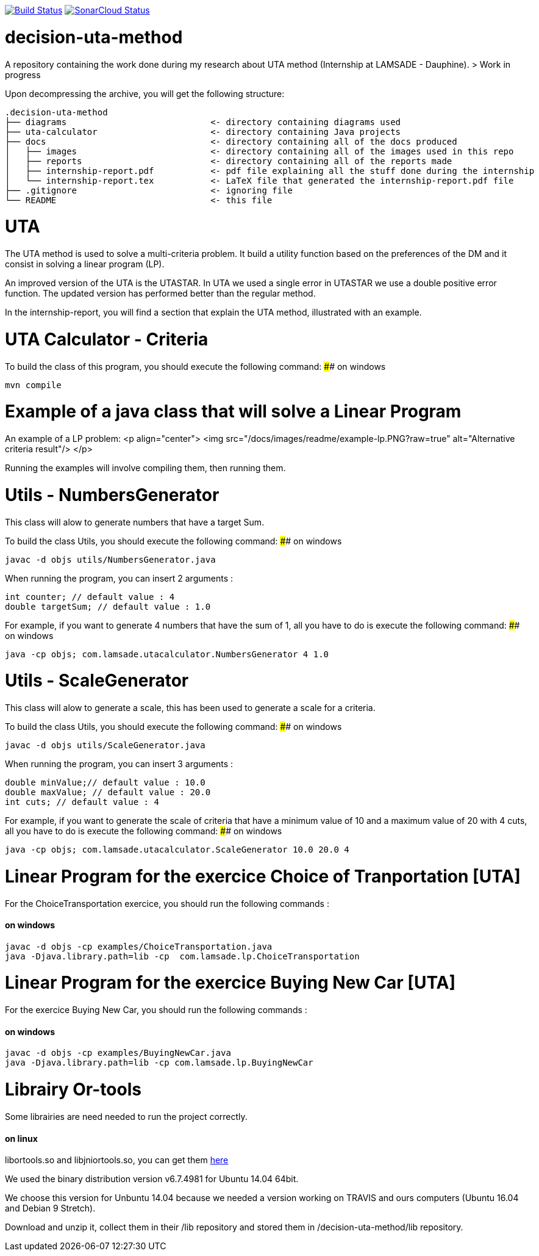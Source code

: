image:https://travis-ci.org/oliviercailloux/decision-uta-method.svg?branch=master["Build Status", link="https://travis-ci.org/oliviercailloux/decision-uta-method"]
image:https://sonarcloud.io/api/project_badges/measure?project=io.github.oliviercailloux%3Auta-calculator&metric=alert_status["SonarCloud Status", link ="https://sonarcloud.io/dashboard?id=io.github.oliviercailloux%3Auta-calculator"]



# decision-uta-method
A repository containing the work done during my research about UTA method (Internship at LAMSADE - Dauphine).
> Work in progress 

Upon decompressing the archive, you will get the following structure:
```
.decision-uta-method
├── diagrams                            <- directory containing diagrams used
├── uta-calculator                      <- directory containing Java projects
├── docs                                <- directory containing all of the docs produced
│   ├── images                          <- directory containing all of the images used in this repo
│   ├── reports                         <- directory containing all of the reports made
│   ├── internship-report.pdf           <- pdf file explaining all the stuff done during the internship
│   └── internship-report.tex           <- LaTeX file that generated the internship-report.pdf file
├── .gitignore                          <- ignoring file
└── README                              <- this file
```

# UTA
The UTA method is used to solve a multi-criteria problem. It build a utility function based on the preferences of the DM and it consist in solving a linear program (LP).

An improved version of the UTA is the UTASTAR. In UTA we used a single error in UTASTAR we use a double positive error function. The updated version has performed better than the regular method. 

In the internship-report, you will find a section that explain the UTA method, illustrated with an example.  


# UTA Calculator - Criteria

To build the class of this program, you should execute the following command: 
#### on windows
```bash
mvn compile
```

# Example of a java class that will solve a Linear Program
An example of a LP problem: 
<p align="center">
  <img src="/docs/images/readme/example-lp.PNG?raw=true" alt="Alternative criteria result"/>
</p>

Running the examples will involve compiling them, then running them. 
  
# Utils - NumbersGenerator
This class will alow to generate numbers that have a target Sum. 

To build the class Utils, you should execute the following command: 
#### on windows
```bash
javac -d objs utils/NumbersGenerator.java 
```

When running the program, you can insert 2 arguments : 
```java
int counter; // default value : 4 
double targetSum; // default value : 1.0
```

For example, if you want to generate 4 numbers that have the sum of 1, all you have to do is execute the following command: 
#### on windows
```bash
java -cp objs; com.lamsade.utacalculator.NumbersGenerator 4 1.0  
```

# Utils - ScaleGenerator
This class will alow to generate a scale, this has been used to generate a scale for a criteria. 

To build the class Utils, you should execute the following command: 
#### on windows
```bash
javac -d objs utils/ScaleGenerator.java 
```

When running the program, you can insert 3 arguments : 
```java
double minValue;// default value : 10.0
double maxValue; // default value : 20.0 
int cuts; // default value : 4
```

For example, if you want to generate the scale of criteria that have a minimum value of 10 and a maximum value of 20 with 4 cuts, all you have to do is execute the following command: 
#### on windows
```bash
java -cp objs; com.lamsade.utacalculator.ScaleGenerator 10.0 20.0 4  
```

# Linear Program for the exercice Choice of Tranportation [UTA]
For the ChoiceTransportation exercice, you should run the following commands : 

#### on windows
```bash
javac -d objs -cp examples/ChoiceTransportation.java
java -Djava.library.path=lib -cp  com.lamsade.lp.ChoiceTransportation
```

# Linear Program for the exercice Buying New Car [UTA]
For the exercice Buying New Car, you should run the following commands : 

#### on windows
```bash
javac -d objs -cp examples/BuyingNewCar.java
java -Djava.library.path=lib -cp com.lamsade.lp.BuyingNewCar
```

# Librairy Or-tools

Some librairies are need needed to run the project correctly.

#### on linux

libortools.so and libjniortools.so, you can get them https://developers.google.com/optimization/install/java/linux[here]
 
We used the binary distribution version v6.7.4981 for Ubuntu 14.04 64bit. 

We choose this version for Unbuntu 14.04 because we needed a version working on TRAVIS and ours computers (Ubuntu 16.04 and Debian 9 Stretch).

Download and unzip it, collect them in their /lib repository and stored them in /decision-uta-method/lib repository.


